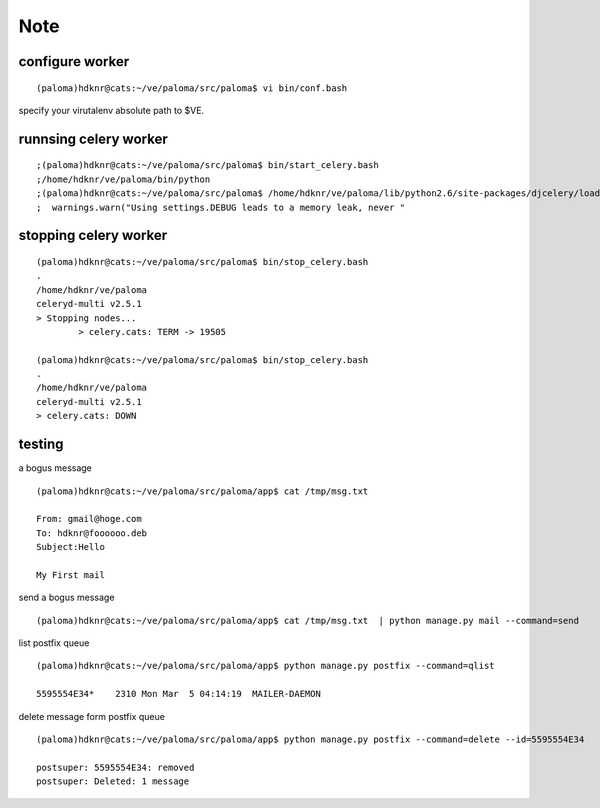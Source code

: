 ======
Note
======

configure worker
=====================

::

    (paloma)hdknr@cats:~/ve/paloma/src/paloma$ vi bin/conf.bash 


specify your virutalenv absolute path to $VE.

runnsing celery worker
====================================


::

    ;(paloma)hdknr@cats:~/ve/paloma/src/paloma$ bin/start_celery.bash 
    ;/home/hdknr/ve/paloma/bin/python
    ;(paloma)hdknr@cats:~/ve/paloma/src/paloma$ /home/hdknr/ve/paloma/lib/python2.6/site-packages/djcelery/loaders.py:103: UserWarning: Using settings.DEBUG leads to a memory leak, never use this setting in production environments!
    ;  warnings.warn("Using settings.DEBUG leads to a memory leak, never "



stopping celery worker
==============================


::

    (paloma)hdknr@cats:~/ve/paloma/src/paloma$ bin/stop_celery.bash 
    .
    /home/hdknr/ve/paloma
    celeryd-multi v2.5.1
    > Stopping nodes...
            > celery.cats: TERM -> 19505

    (paloma)hdknr@cats:~/ve/paloma/src/paloma$ bin/stop_celery.bash 
    .
    /home/hdknr/ve/paloma
    celeryd-multi v2.5.1
    > celery.cats: DOWN


testing
==============================

a bogus message

::

    (paloma)hdknr@cats:~/ve/paloma/src/paloma/app$ cat /tmp/msg.txt 

    From: gmail@hoge.com
    To: hdknr@foooooo.deb
    Subject:Hello
    
    My First mail

send a bogus message

::

    (paloma)hdknr@cats:~/ve/paloma/src/paloma/app$ cat /tmp/msg.txt  | python manage.py mail --command=send


list postfix queue

::

    (paloma)hdknr@cats:~/ve/paloma/src/paloma/app$ python manage.py postfix --command=qlist

    5595554E34*    2310 Mon Mar  5 04:14:19  MAILER-DAEMON

delete message form postfix queue 

::

    (paloma)hdknr@cats:~/ve/paloma/src/paloma/app$ python manage.py postfix --command=delete --id=5595554E34

    postsuper: 5595554E34: removed
    postsuper: Deleted: 1 message


